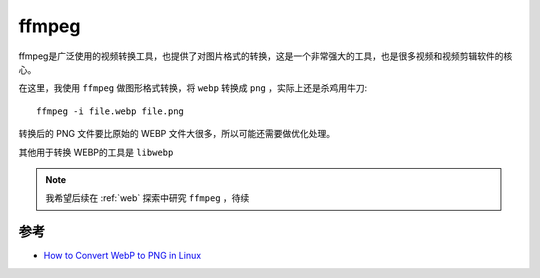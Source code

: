 .. _ffmpeg:

=============
ffmpeg
=============

ffmpeg是广泛使用的视频转换工具，也提供了对图片格式的转换，这是一个非常强大的工具，也是很多视频和视频剪辑软件的核心。

在这里，我使用 ``ffmpeg`` 做图形格式转换，将 ``webp`` 转换成 ``png`` ，实际上还是杀鸡用牛刀::

   ffmpeg -i file.webp file.png

转换后的 PNG 文件要比原始的 WEBP 文件大很多，所以可能还需要做优化处理。

其他用于转换 WEBP的工具是 ``libwebp`` 

.. note::

   我希望后续在 :ref:`web` 探索中研究 ``ffmpeg`` ，待续

参考
====

- `How to Convert WebP to PNG in Linux <https://winaero.com/convert-webp-png-linux/>`_
